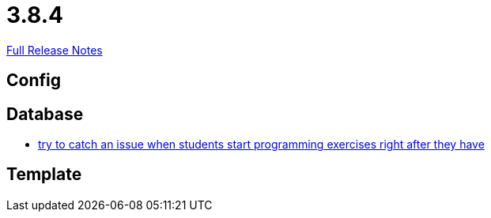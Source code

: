 // SPDX-FileCopyrightText: 2023 Artemis Changelog Contributors
//
// SPDX-License-Identifier: CC-BY-SA-4.0

= 3.8.4

link:https://github.com/ls1intum/Artemis/releases/tag/3.8.4[Full Release Notes]

== Config



== Database

* link:https://www.github.com/ls1intum/Artemis/commit/28c1ffab63b22501af9ae7f7c76cc7db45ce413c/[try to catch an issue when students start programming exercises right after they have]


== Template
